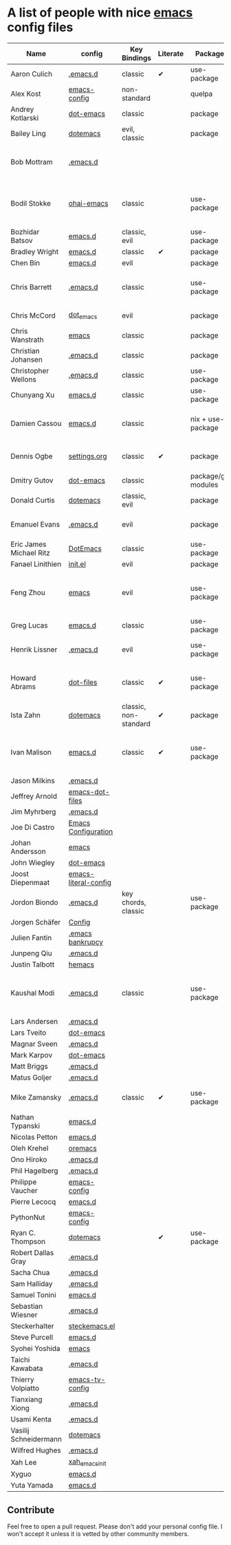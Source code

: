 * A list of people with nice [[https://www.gnu.org/software/emacs/][emacs]] config files

|-------------------------+----------------------+-----------------------+----------+---------------------+---------------+----------+------------------------------------------------------------|
| Name                    | config               | Key Bindings          | Literate | Package             | Emacs version | Clonable | Highlights                                                 |
|-------------------------+----------------------+-----------------------+----------+---------------------+---------------+----------+------------------------------------------------------------|
| Aaron Culich            | [[https://github.com/aculich/.emacs.d][.emacs.d]]             | classic               | ✔        | use-package         |           25+ | ✔        | OSX, Latex, Scala                                          |
| Alex Kost               | [[https://github.com/alezost/emacs-config][emacs-config]]         | non-standard          |          | quelpa              |               | ✔        | Multiple systems                                           |
| Andrey Kotlarski        | [[https://github.com/m00natic/dot-emacs][dot-emacs]]            | classic               |          | package             |           23+ |          |                                                            |
| Bailey Ling             | [[https://github.com/bling/dotemacs][dotemacs]]             | evil, classic         |          | package             |               | ✔        | KISS                                                       |
| Bob Mottram             | [[https://github.com/bashrc/emacs][.emacs.d]]             |                       |          |                     |           24+ | ✔        | GNU Social, rss reading, emms, magit, weather, Tor support |
| Bodil Stokke            | [[https://github.com/bodil/ohai-emacs][ohai-emacs]]           | classic               |          | use-package         |         24.4+ | ✔        | fashionable look, improved navigation, editing, code style |
| Bozhidar Batsov         | [[https://github.com/bbatsov/emacs.d][emacs.d]]              | classic, evil         |          | use-package         |               |          |                                                            |
| Bradley Wright          | [[https://github.com/bradwright/emacs.d][emacs.d]]              | classic               | ✔        | package             |               | ✔        | shell & desktop                                            |
| Chen Bin                | [[https://github.com/redguardtoo/emacs.d][emacs.d]]              | evil                  |          | package             |       24.3.1+ | ✔        | robust, windows                                            |
| Chris Barrett           | [[https://github.com/chrisbarrett/.emacs.d][.emacs.d]]             | classic               |          | use-package         |               | ✔        | git subtrees instead of Emacs package manager              |
| Chris McCord            | [[https://github.com/chrismccord/dot_emacs][dot_emacs]]            | evil                  |          | package             |               | ✔        | clone of vim config                                        |
| Chris Wanstrath         | [[https://github.com/defunkt/emacs][emacs]]                | classic               |          | package             |               |          | old                                                        |
| Christian Johansen      | [[https://github.com/cjohansen/.emacs.d][.emacs.d]]             | classic               |          | package             |         24.4+ | ✔        | mac, inspirational                                         |
| Christopher Wellons     | [[https://github.com/skeeto/.emacs.d][.emacs.d]]             | classic               |          | use-package         |         24.4+ | ✔        | feed, youtube, jekyll                                      |
| Chunyang Xu             | [[https://github.com/xuchunyang/emacs.d][emacs.d]]              | classic               |          | use-package         |           24+ | ✔        | eshell, helm                                               |
| Damien Cassou           | [[https://github.com/DamienCassou/emacs.d][emacs.d]]              | classic               |          | nix + use-package   |           25+ | ✔        | Nix, multi mail accounts, carddav+caldav, password store   |
| Dennis Ogbe             | [[https://ogbe.net/emacsconfig.html][settings.org]]         | classic               | ✔        | package             |               |          | Org blog, Matlab, Latex, email                             |
| Dmitry Gutov            | [[https://github.com/dgutov/dot-emacs][dot-emacs]]            | classic               |          | package/git modules |               | ✔        | Simple                                                     |
| Donald Curtis           | [[https://github.com/milkypostman/dotemacs][dotemacs]]             | classic, evil         |          | package             |               |          | Lots of utils                                              |
| Emanuel Evans           | [[https://github.com/shosti/.emacs.d][.emacs.d]]             | evil                  |          | package             |               | ✔        | Simple, programming, gnus                                  |
| Eric James Michael Ritz | [[https://github.com/ejmr/DotEmacs][DotEmacs]]             | classic               |          | use-package         |           24+ | ✔        | Hydras                                                     |
| Fanael Linithien        | [[https://github.com/Fanael/init.el][init.el]]              | evil                  |          | package             |         24.4+ | ✔        |                                                            |
| Feng Zhou               | [[https://github.com/zweifisch/dotfiles/tree/master/emacs][emacs]]                | evil                  |          | use-package         |               | ✔        | mu4e, org project, urban dictionary, chinese bing dict     |
| Greg Lucas              | [[https://github.com/glucas/emacs.d][emacs.d]]              | classic               |          | use-package         |           25+ | ✔        | buffer management                                          |
| Henrik Lissner          | [[https://github.com/hlissner/.emacs.d][.emacs.d]]             | evil                  |          | use-package         |               | ✔        | programming languages, vim-like environment                |
| Howard Abrams           | [[https://github.com/howardabrams/dot-files][dot-files]]            | classic               | ✔        | use-package         |               |          | inspirational, programming languages, file management      |
| Ista Zahn               | [[https://github.com/izahn/dotemacs][dotemacs]]             | classic, non-standard | ✔        | package             |               | ✔        | newbie friendly, ide like, scientists                      |
| Ivan Malison            | [[http://ivanmalison.github.io/dotfiles/][emacs.d]]              | classic               | ✔        | use-package         |            25 | ✔        | term-mode (projectile), org (export), language support     |
| Jason Milkins           | [[https://github.com/ocodo/.emacs.d][.emacs.d]]             |                       |          |                     |               |          |                                                            |
| Jeffrey Arnold          | [[https://github.com/jrnold/emacs-dot-files][emacs-dot-files]]      |                       |          |                     |               |          |                                                            |
| Jim Myhrberg            | [[https://github.com/jimeh/.emacs.d][.emacs.d]]             |                       |          |                     |               |          |                                                            |
| Joe Di Castro           | [[https://github.com/joedicastro/dotfiles/tree/master/emacs/.emacs.d][Emacs Configuration]]  |                       |          |                     |               |          |                                                            |
| Johan Andersson         | [[https://github.com/rejeep/emacs][emacs]]                |                       |          |                     |               |          |                                                            |
| John Wiegley            | [[https://github.com/jwiegley/dot-emacs][dot-emacs]]            |                       |          |                     |               |          |                                                            |
| Joost Diepenmaat        | [[https://github.com/joodie/emacs-literal-config][emacs-literal-config]] |                       |          |                     |               |          |                                                            |
| Jordon Biondo           | [[https://github.com/jordonbiondo/.emacs.d][.emacs.d]]             | key chords, classic   |          | use-package         |           25+ | ✔        |                                                            |
| Jorgen Schäfer          | [[https://github.com/jorgenschaefer/Config][Config]]               |                       |          |                     |               |          |                                                            |
| Julien Fantin           | [[https://github.com/julienfantin/.emacs.d][.emacs bankrupcy]]     |                       |          |                     |               |          |                                                            |
| Junpeng Qiu             | [[https://github.com/cute-jumper/.emacs.d][.emacs.d]]             |                       |          |                     |               |          |                                                            |
| Justin Talbott          | [[https://github.com/waymondo/hemacs][hemacs]]               |                       |          |                     |               |          |                                                            |
| Kaushal Modi            | [[https://github.com/kaushalmodi/.emacs.d][.emacs.d]]             | classic               |          | use-package         |         24.5+ | [[https://github.com/kaushalmodi/.emacs.d#using-my-emacs-setup][✔]]        | GNU/Linux, Windows, Termux (Android), custom theme.        |
| Lars Andersen           | [[https://github.com/expez/.emacs.d][.emacs.d]]             |                       |          |                     |               |          |                                                            |
| Lars Tveito             | [[https://github.com/larstvei/dot-emacs][dot-emacs]]            |                       |          |                     |               |          |                                                            |
| Magnar Sveen            | [[https://github.com/magnars/.emacs.d][.emacs.d]]             |                       |          |                     |               |          |                                                            |
| Mark Karpov             | [[https://github.com/mrkkrp/dot-emacs][dot-emacs]]            |                       |          |                     |               |          |                                                            |
| Matt Briggs             | [[https://github.com/mbriggs/.emacs.d][.emacs.d]]             |                       |          |                     |               |          |                                                            |
| Matus Goljer            | [[https://github.com/Fuco1/.emacs.d][.emacs.d]]             |                       |          |                     |               |          |                                                            |
| Mike Zamansky           | [[http://github.com/zamansky/using-emacs][.emacs.d]]             | classic               | ✔        | use-package         |           25+ | ✔        | [[http://cestlaz.github.io/stories/emacs][Video series on building and using]]                         |
| Nathan Typanski         | [[https://github.com/nathantypanski/emacs.d][emacs.d]]              |                       |          |                     |               |          |                                                            |
| Nicolas Petton          | [[https://github.com/NicolasPetton/emacs.d][emacs.d]]              |                       |          |                     |               |          |                                                            |
| Oleh Krehel             | [[https://github.com/abo-abo/oremacs][oremacs]]              |                       |          |                     |               |          |                                                            |
| Ono Hiroko              | [[https://github.com/kuanyui/.emacs.d][.emacs.d]]             |                       |          |                     |               |          |                                                            |
| Phil Hagelberg          | [[https://github.com/technomancy/dotfiles/tree/master/.emacs.d][.emacs.d]]             |                       |          |                     |               |          |                                                            |
| Philippe Vaucher        | [[https://github.com/Silex/emacs-config][emacs-config]]         |                       |          |                     |               |          |                                                            |
| Pierre Lecocq           | [[https://github.com/pierre-lecocq/emacs.d][emacs.d]]              |                       |          |                     |               |          |                                                            |
| PythonNut               | [[https://github.com/PythonNut/emacs-config][emacs-config]]         |                       |          |                     |               |          |                                                            |
| Ryan C. Thompson        | [[https://github.com/DarwinAwardWinner/dotemacs][dotemacs]]             |                       | ✔        | use-package         |               | ✔        |                                                            |
| Robert Dallas Gray      | [[https://github.com/rdallasgray/.emacs.d][.emacs.d]]             |                       |          |                     |               |          |                                                            |
| Sacha Chua              | [[https://github.com/sachac/.emacs.d][.emacs.d]]             |                       |          |                     |               |          |                                                            |
| Sam Halliday            | [[https://github.com/fommil/dotfiles/tree/master/.emacs.d][.emacs.d]]             |                       |          |                     |               |          |                                                            |
| Samuel Tonini           | [[https://github.com/tonini/emacs.d][emacs.d]]              |                       |          |                     |               |          |                                                            |
| Sebastian Wiesner       | [[https://github.com/lunaryorn/.emacs.d][.emacs.d]]             |                       |          |                     |               |          |                                                            |
| Steckerhalter           | [[https://github.com/steckerhalter/steckemacs.el][steckemacs.el]]        |                       |          |                     |               |          |                                                            |
| Steve Purcell           | [[https://github.com/purcell/emacs.d][emacs.d]]              |                       |          |                     |               |          |                                                            |
| Syohei Yoshida          | [[https://github.com/syohex/dot_files/tree/master/emacs][emacs]]                |                       |          |                     |               |          |                                                            |
| Taichi Kawabata         | [[https://github.com/kawabata/dotfiles/tree/master/.emacs.d][.emacs.d]]             |                       |          |                     |               |          |                                                            |
| Thierry Volpiatto       | [[https://github.com/thierryvolpiatto/emacs-tv-config][emacs-tv-config]]      |                       |          |                     |               |          |                                                            |
| Tianxiang Xiong         | [[https://github.com/xiongtx/.emacs.d][.emacs.d]]             |                       |          |                     |               |          |                                                            |
| Usami Kenta             | [[https://github.com/zonuexe/dotfiles/tree/master/.emacs.d][.emacs.d]]             |                       |          |                     |               |          |                                                            |
| Vasilij Schneidermann   | [[https://github.com/wasamasa/dotemacs][dotemacs]]             |                       |          |                     |               |          |                                                            |
| Wilfred Hughes          | [[https://github.com/Wilfred/.emacs.d][.emacs.d]]             |                       |          |                     |               |          |                                                            |
| Xah Lee                 | [[https://github.com/xahlee/xah_emacs_init][xah_emacs_init]]       |                       |          |                     |               |          |                                                            |
| Xyguo                   | [[https://github.com/xyguo/emacs.d][emacs.d]]              |                       |          |                     |               |          |                                                            |
| Yuta Yamada             | [[https://github.com/yuutayamada/emacs.d][emacs.d]]              |                       |          |                     |               |          |                                                            |
|-------------------------+----------------------+-----------------------+----------+---------------------+---------------+----------+------------------------------------------------------------|

** Contribute
   Feel free to open a pull request.
   Please don't add your personal config file. I won't accept it unless it is vetted by other community members.
